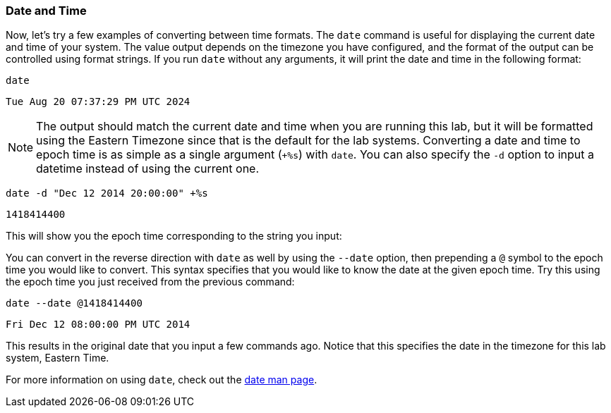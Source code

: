 === Date and Time

Now, let’s try a few examples of converting between time formats. The
`date` command is useful for displaying the current date and time of
your system. The value output depends on the timezone you have
configured, and the format of the output can be controlled using format
strings. If you run `date` without any arguments, it will print the date
and time in the following format:

[source,bash,subs="+macros,+attributes",role=execute]
----
date
----

[source,text]
----
Tue Aug 20 07:37:29 PM UTC 2024
----

NOTE: The output should match the current date and time when you are
running this lab, but it will be formatted using the Eastern Timezone
since that is the default for the lab systems. Converting a date and
time to epoch time is as simple as a single argument (`+%s`) with
`date`. You can also specify the `-d` option to input a datetime instead
of using the current one.

[source,bash,subs="+macros,+attributes",role=execute]
----
date -d "Dec 12 2014 20:00:00" +%s
----

[source,text]
----
1418414400
----

This will show you the epoch time corresponding to the string you input:

You can convert in the reverse direction with `date` as well by using
the `--date` option, then prepending a `@` symbol to the epoch time you
would like to convert. This syntax specifies that you would like to know
the date at the given epoch time. Try this using the epoch time you just
received from the previous command:

[source,bash,subs="+macros,+attributes",role=execute]
----
date --date @1418414400
----

[source,text]
----
Fri Dec 12 08:00:00 PM UTC 2014
----

This results in the original date that you input a few commands ago.
Notice that this specifies the date in the timezone for this lab system,
Eastern Time.

For more information on using `date`, check out the
https://man7.org/linux/man-pages/man1/date.1.html[date man page,window=read-later].
